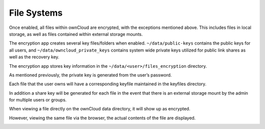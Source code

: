 File Systems
============

Once enabled, all files within ownCloud are encrypted, with the exceptions mentioned above.
This includes files in local storage, as well as files contained within external storage mounts.

The encryption app creates several key files/folders when enabled.
``~/data/public-keys`` contains the public keys for all users, and ``~/data/owncloud_private_keys`` contains system wide private keys utilized for public link shares as well as the recovery key.

|10000000000002C700000048F3729BAA_png|

The encryption app stores key information in the ``~/data/<user>/files_encryption`` directory.

|100000000000024400000027BEE1E4A9_png|

As mentioned previously, the private key is generated from the user’s password.

Each file that the user owns will have a corresponding keyfile maintained in the keyfiles directory.

|100000000000026E0000003672ADCB6E_png|

In addition a share key will be generated for each file in the event that there is an external storage mount by the admin for multiple users or groups.

|100000000000029F000000B8A83D0275_png|

When viewing a file directly on the ownCloud data directory, it will show up as encrypted.

|10000000000002B30000003A5B960711_png|

However, viewing the same file via the browser, the actual contents of the file are displayed.

|10000000000001A40000006C954442CE_png|




.. |10000000000002C700000048F3729BAA_png| image:: images/10000000000002C700000048F3729BAA.png
    :width: 6.5in
    :height: 0.6583in


.. |100000000000024400000027BEE1E4A9_png| image:: images/100000000000024400000027BEE1E4A9.png
    :width: 6.0417in
    :height: 0.4063in


.. |100000000000029F000000B8A83D0275_png| image:: images/100000000000029F000000B8A83D0275.png
    :width: 6.5in
    :height: 1.7819in


.. |100000000000026E0000003672ADCB6E_png| image:: images/100000000000026E0000003672ADCB6E.png
    :width: 6.4791in
    :height: 0.5626in


.. |10000000000001A40000006C954442CE_png| image:: images/10000000000001A40000006C954442CE.png
    :width: 4.3752in
    :height: 1.1252in


.. |10000000000002B30000003A5B960711_png| image:: images/10000000000002B30000003A5B960711.png
    :width: 6.5in
    :height: 0.5457in

